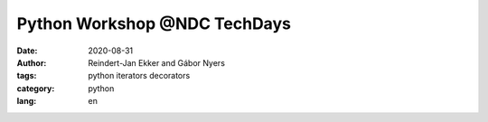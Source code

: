 ================================================================================
Python Workshop @NDC TechDays
================================================================================


:date: 2020-08-31
:author: Reindert-Jan Ekker and Gábor Nyers
:tags: python iterators decorators
:category: python
:lang: en

.. sectnum::
   :start: 1
   :suffix: .
   :depth: 2

.. contents:: Contents:
   :depth: 2
   :backlinks: entry
   :local:







.. vim: filetype=rst textwidth=78 foldmethod=syntax foldcolumn=3 wrap
.. vim: linebreak ruler spell spelllang=en showbreak=… shiftwidth=3 tabstop=3
